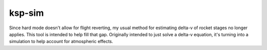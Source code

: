 ksp-sim
=======

Since hard mode doesn't allow for flight reverting, my usual method for estimating delta-v of rocket stages no longer applies.  This tool is intended to help fill that gap.  Originally intended to just solve a delta-v equation, it's turning into a simulation to help account for atmospheric effects.
